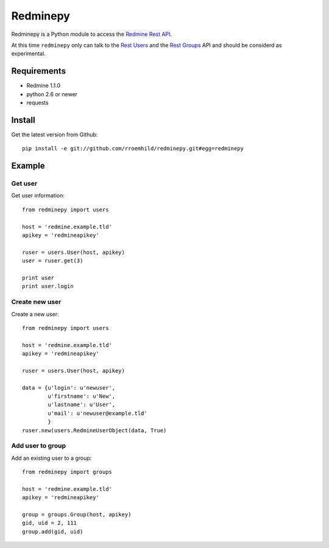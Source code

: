 Redminepy
#########

Redminepy is a Python module to access the `Redmine <http://www.redmine.org/>`_
`Rest API <http://www.redmine.org/projects/redmine/wiki/Rest_api>`_.

At this time ``redminepy`` only can talk to the
`Rest Users <http://www.redmine.org/projects/redmine/wiki/Rest_Users>`_
and the
`Rest Groups <http://www.redmine.org/projects/redmine/wiki/Rest_Groups>`_
API and should be considerd as experimental.


Requirements
============

- Redmine 1.1.0
- python 2.6 or newer
- requests


Install
=======

Get the latest version from Github::

    pip install -e git://github.com/rroemhild/redminepy.git#egg=redminepy


Example
=======

Get user
--------

Get user information::

    from redminepy import users

    host = 'redmine.example.tld'
    apikey = 'redmineapikey'

    ruser = users.User(host, apikey)
    user = ruser.get(3)

    print user
    print user.login

Create new user
---------------

Create a new user::

    from redminepy import users

    host = 'redmine.example.tld'
    apikey = 'redmineapikey'

    ruser = users.User(host, apikey)

    data = {u'login': u'newuser',
            u'firstname': u'New',
            u'lastname': u'User',
            u'mail': u'newuser@example.tld'
            }
    ruser.new(users.RedmineUserObject(data, True)

Add user to group
-----------------

Add an existing user to a group::

    from redminepy import groups

    host = 'redmine.example.tld'
    apikey = 'redmineapikey'

    group = groups.Group(host, apikey)
    gid, uid = 2, 111
    group.add(gid, uid)

